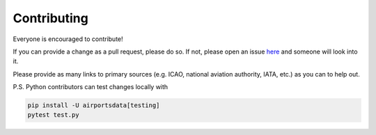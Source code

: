 ============
Contributing
============

|contributors|

.. |contributors| image:: https://img.shields.io/github/contributors/mborsetti/webchanges
    :target: https://www.github.com/mborsetti/airportdata
    :alt: contributors

Everyone is encouraged to contribute!

If you can provide a change as a pull request, please do so. If not, please open an issue `here
<https://github.com/mborsetti/airportdata/issues>`__ and someone will look into it.

Please provide as many links to primary sources (e.g. ICAO, national aviation authority, IATA, etc.) as
you can to help out.

P.S. Python contributors can test changes locally with

.. code-block:: bash

  pip install -U airportsdata[testing]
  pytest test.py
